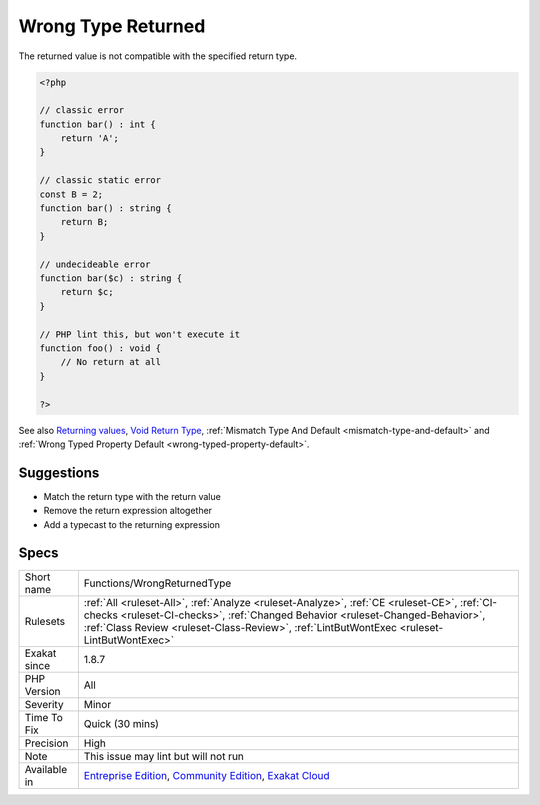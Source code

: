 .. _functions-wrongreturnedtype:

.. _wrong-type-returned:

Wrong Type Returned
+++++++++++++++++++

.. meta::
	:description:
		Wrong Type Returned: The returned value is not compatible with the specified return type.
	:twitter:card: summary_large_image
	:twitter:site: @exakat
	:twitter:title: Wrong Type Returned
	:twitter:description: Wrong Type Returned: The returned value is not compatible with the specified return type
	:twitter:creator: @exakat
	:twitter:image:src: https://www.exakat.io/wp-content/uploads/2020/06/logo-exakat.png
	:og:image: https://www.exakat.io/wp-content/uploads/2020/06/logo-exakat.png
	:og:title: Wrong Type Returned
	:og:type: article
	:og:description: The returned value is not compatible with the specified return type
	:og:url: https://php-tips.readthedocs.io/en/latest/tips/Functions/WrongReturnedType.html
	:og:locale: en
The returned value is not compatible with the specified return type.

.. code-block:: php
   
   <?php
   
   // classic error
   function bar() : int {
       return 'A';
   }
   
   // classic static error
   const B = 2;
   function bar() : string {
       return B;
   }
   
   // undecideable error
   function bar($c) : string {
       return $c;
   }
   
   // PHP lint this, but won't execute it
   function foo() : void {
       // No return at all 
   }
   
   ?>

See also `Returning values <https://www.php.net/manual/en/functions.returning-values.php>`_, `Void Return Type <https://wiki.php.net/rfc/void_return_type>`_, :ref:`Mismatch Type And Default <mismatch-type-and-default>` and :ref:`Wrong Typed Property Default <wrong-typed-property-default>`.


Suggestions
___________

* Match the return type with the return value
* Remove the return expression altogether
* Add a typecast to the returning expression




Specs
_____

+--------------+----------------------------------------------------------------------------------------------------------------------------------------------------------------------------------------------------------------------------------------------------------------------------+
| Short name   | Functions/WrongReturnedType                                                                                                                                                                                                                                                |
+--------------+----------------------------------------------------------------------------------------------------------------------------------------------------------------------------------------------------------------------------------------------------------------------------+
| Rulesets     | :ref:`All <ruleset-All>`, :ref:`Analyze <ruleset-Analyze>`, :ref:`CE <ruleset-CE>`, :ref:`CI-checks <ruleset-CI-checks>`, :ref:`Changed Behavior <ruleset-Changed-Behavior>`, :ref:`Class Review <ruleset-Class-Review>`, :ref:`LintButWontExec <ruleset-LintButWontExec>` |
+--------------+----------------------------------------------------------------------------------------------------------------------------------------------------------------------------------------------------------------------------------------------------------------------------+
| Exakat since | 1.8.7                                                                                                                                                                                                                                                                      |
+--------------+----------------------------------------------------------------------------------------------------------------------------------------------------------------------------------------------------------------------------------------------------------------------------+
| PHP Version  | All                                                                                                                                                                                                                                                                        |
+--------------+----------------------------------------------------------------------------------------------------------------------------------------------------------------------------------------------------------------------------------------------------------------------------+
| Severity     | Minor                                                                                                                                                                                                                                                                      |
+--------------+----------------------------------------------------------------------------------------------------------------------------------------------------------------------------------------------------------------------------------------------------------------------------+
| Time To Fix  | Quick (30 mins)                                                                                                                                                                                                                                                            |
+--------------+----------------------------------------------------------------------------------------------------------------------------------------------------------------------------------------------------------------------------------------------------------------------------+
| Precision    | High                                                                                                                                                                                                                                                                       |
+--------------+----------------------------------------------------------------------------------------------------------------------------------------------------------------------------------------------------------------------------------------------------------------------------+
| Note         | This issue may lint but will not run                                                                                                                                                                                                                                       |
+--------------+----------------------------------------------------------------------------------------------------------------------------------------------------------------------------------------------------------------------------------------------------------------------------+
| Available in | `Entreprise Edition <https://www.exakat.io/entreprise-edition>`_, `Community Edition <https://www.exakat.io/community-edition>`_, `Exakat Cloud <https://www.exakat.io/exakat-cloud/>`_                                                                                    |
+--------------+----------------------------------------------------------------------------------------------------------------------------------------------------------------------------------------------------------------------------------------------------------------------------+


